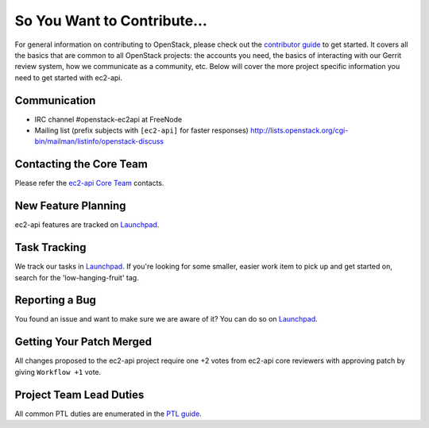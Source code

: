 ============================
So You Want to Contribute...
============================
For general information on contributing to OpenStack, please check out the
`contributor guide <https://docs.openstack.org/contributors/>`_ to get started.
It covers all the basics that are common to all OpenStack projects: the accounts
you need, the basics of interacting with our Gerrit review system, how we
communicate as a community, etc.
Below will cover the more project specific information you need to get started
with ec2-api.

Communication
~~~~~~~~~~~~~
* IRC channel #openstack-ec2api at FreeNode
* Mailing list (prefix subjects with ``[ec2-api]`` for faster responses)
  http://lists.openstack.org/cgi-bin/mailman/listinfo/openstack-discuss

Contacting the Core Team
~~~~~~~~~~~~~~~~~~~~~~~~
Please refer the `ec2-api Core Team
<https://review.opendev.org/admin/groups/243cf9ceaa59c417ffd4e421a88afa4d9a415dcb,members>`_ contacts.

New Feature Planning
~~~~~~~~~~~~~~~~~~~~
ec2-api features are tracked on `Launchpad <https://bugs.launchpad.net/ec2-api>`_.

Task Tracking
~~~~~~~~~~~~~
We track our tasks in `Launchpad <https://bugs.launchpad.net/ec2-api>`_.
If you're looking for some smaller, easier work item to pick up and get started
on, search for the 'low-hanging-fruit' tag.

Reporting a Bug
~~~~~~~~~~~~~~~
You found an issue and want to make sure we are aware of it? You can do so on
`Launchpad <https://bugs.launchpad.net/ec2-api>`_.

Getting Your Patch Merged
~~~~~~~~~~~~~~~~~~~~~~~~~
All changes proposed to the ec2-api project require one +2 votes
from ec2-api core reviewers with approving patch by giving
``Workflow +1`` vote.

Project Team Lead Duties
~~~~~~~~~~~~~~~~~~~~~~~~
All common PTL duties are enumerated in the `PTL guide
<https://docs.openstack.org/project-team-guide/ptl.html>`_.
